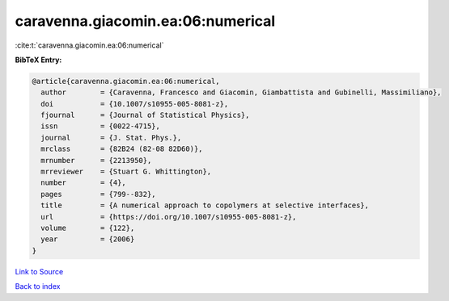 caravenna.giacomin.ea:06:numerical
==================================

:cite:t:`caravenna.giacomin.ea:06:numerical`

**BibTeX Entry:**

.. code-block:: bibtex

   @article{caravenna.giacomin.ea:06:numerical,
     author        = {Caravenna, Francesco and Giacomin, Giambattista and Gubinelli, Massimiliano},
     doi           = {10.1007/s10955-005-8081-z},
     fjournal      = {Journal of Statistical Physics},
     issn          = {0022-4715},
     journal       = {J. Stat. Phys.},
     mrclass       = {82B24 (82-08 82D60)},
     mrnumber      = {2213950},
     mrreviewer    = {Stuart G. Whittington},
     number        = {4},
     pages         = {799--832},
     title         = {A numerical approach to copolymers at selective interfaces},
     url           = {https://doi.org/10.1007/s10955-005-8081-z},
     volume        = {122},
     year          = {2006}
   }

`Link to Source <https://doi.org/10.1007/s10955-005-8081-z},>`_


`Back to index <../By-Cite-Keys.html>`_
